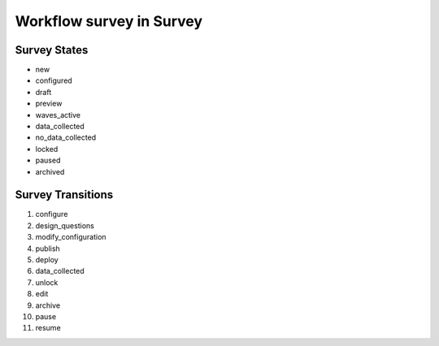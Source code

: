 Workflow survey in Survey
=========================================================

Survey States
-------------------------------------

* new
* configured
* draft
* preview
* waves_active
* data_collected
* no_data_collected
* locked
* paused
* archived

Survey Transitions
----------------------------------------
#. configure
#. design_questions
#. modify_configuration
#. publish
#. deploy
#. data_collected
#. unlock
#. edit
#. archive
#. pause
#. resume

